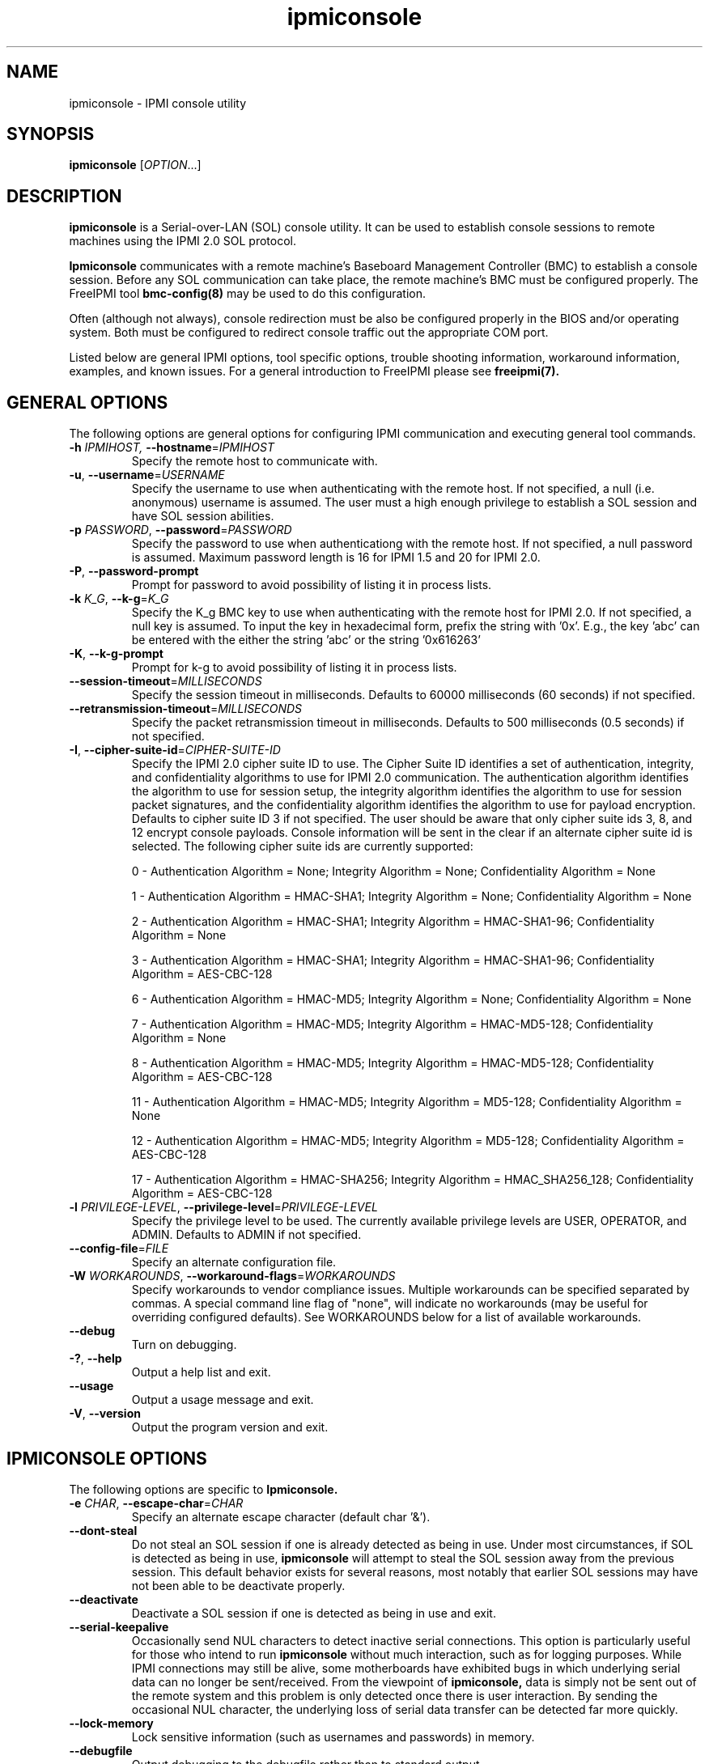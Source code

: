 .\"#############################################################################
.\"$Id: ipmiconsole.8.pre.in,v 1.52 2010-06-30 21:56:36 chu11 Exp $
.\"#############################################################################
.\"  Copyright (C) 2007-2010 Lawrence Livermore National Security, LLC.
.\"  Copyright (C) 2006-2007 The Regents of the University of California.
.\"  Produced at Lawrence Livermore National Laboratory (cf, DISCLAIMER).
.\"  Written by Albert Chu <chu11@llnl.gov>
.\"  UCRL-CODE-221226
.\"  
.\"  This file is part of Ipmiconsole, a set of IPMI 2.0 SOL librarie
.\"  and utilities.  For details, see http://www.llnl.gov/linux/.
.\"
.\"  Ipmiconsole is free software; you can redistribute it and/or modify it under
.\"  the terms of the GNU General Public License as published by the Free
.\"  Software Foundation; either version 3 of the License, or (at your option)
.\"  any later version.
.\"  
.\"  Ipmiconsole is distributed in the hope that it will be useful, but WITHOUT 
.\"  ANY WARRANTY; without even the implied warranty of MERCHANTABILITY or 
.\"  FITNESS FOR A PARTICULAR PURPOSE.  See the GNU General Public License 
.\"  for more details.
.\"  
.\"  You should have received a copy of the GNU General Public License along
.\"  with Ipmiconsole.  If not, see <http://www.gnu.org/licenses/>.
.\"############################################################################
.TH ipmiconsole 8 "2011-10-26" "ipmiconsole 1.0.8" "System Commands"
.SH "NAME"
ipmiconsole \- IPMI console utility
.SH "SYNOPSIS"
.B ipmiconsole
[\fIOPTION\fR...]
.SH "DESCRIPTION"
.B ipmiconsole
is a Serial-over-LAN (SOL) console utility. It can be used to establish
console sessions to remote machines using the IPMI 2.0 SOL protocol.

.B Ipmiconsole
communicates with a remote machine's Baseboard Management Controller
(BMC) to establish a console session. Before any SOL communication
can take place, the remote machine's BMC must be configured properly.
The FreeIPMI tool
.B bmc-config(8)
may be used to do this configuration.
.LP
Often (although not always), console redirection must be also
be configured properly in the BIOS and/or operating system. Both must
be configured to redirect console traffic out the appropriate COM port.
.LP
Listed below are general IPMI options, tool specific options, trouble
shooting information, workaround information, examples, and known
issues. For a general introduction to FreeIPMI please see
.B freeipmi(7).
.SH "GENERAL OPTIONS"
The following options are general options for configuring IPMI
communication and executing general tool commands.
.TP
\fB\-h\fR \fIIPMIHOST\FR, \fB\-\-hostname\fR=\fIIPMIHOST\fR
Specify the remote host to communicate with.
.TP
\fB\-u\fR, \fB\-\-username\fR=\fIUSERNAME\fR
Specify the username to use when authenticating with the remote host.
If not specified, a null (i.e. anonymous) username is assumed. The
user must a high enough privilege to establish a SOL session and have
SOL session abilities.
.TP
\fB\-p\fR \fIPASSWORD\fR, \fB\-\-password\fR=\fIPASSWORD\fR
Specify the password to use when authenticationg with the remote host.
If not specified, a null password is assumed. Maximum password length
is 16 for IPMI 1.5 and 20 for IPMI 2.0.
.TP
\fB\-P\fR, \fB\-\-password-prompt\fR
Prompt for password to avoid possibility of listing
it in process lists.
.TP
\fB\-k\fR \fIK_G\fR, \fB\-\-k-g\fR=\fIK_G\fR
Specify the K_g BMC key to use when authenticating with the remote
host for IPMI 2.0. If not specified, a null key is assumed. To input
the key in hexadecimal form, prefix the string with '0x'. E.g., the
key 'abc' can be entered with the either the string 'abc' or the
string '0x616263'
.TP
\fB\-K\fR, \fB\-\-k-g-prompt\fR
Prompt for k-g to avoid possibility of listing it in process lists.
.TP
\fB\-\-session-timeout\fR=\fIMILLISECONDS\fR
Specify the session timeout in milliseconds. Defaults to 60000
milliseconds (60 seconds) if not specified.
.TP
\fB\-\-retransmission-timeout\fR=\fIMILLISECONDS\fR
Specify the packet retransmission timeout in milliseconds. Defaults
to 500 milliseconds (0.5 seconds) if not specified.
.TP
\fB\-I\fR, \fB\-\-cipher\-suite-id\fR=\fICIPHER-SUITE-ID\fR
Specify the IPMI 2.0 cipher suite ID to use. The Cipher Suite ID
identifies a set of authentication, integrity, and confidentiality
algorithms to use for IPMI 2.0 communication. The authentication
algorithm identifies the algorithm to use for session setup, the
integrity algorithm identifies the algorithm to use for session packet
signatures, and the confidentiality algorithm identifies the algorithm
to use for payload encryption. Defaults to cipher suite ID 3 if not
specified. The user should be aware that only cipher suite ids 3, 8,
and 12 encrypt console payloads. Console information will be sent in
the clear if an alternate cipher suite id is selected. The following
cipher suite ids are currently supported:
.sp
0 - Authentication Algorithm = None; Integrity Algorithm = None; Confidentiality Algorithm = None
.sp
1 - Authentication Algorithm = HMAC-SHA1; Integrity Algorithm = None; Confidentiality Algorithm = None
.sp
2 - Authentication Algorithm = HMAC-SHA1; Integrity Algorithm = HMAC-SHA1-96; Confidentiality Algorithm = None
.sp
3 - Authentication Algorithm = HMAC-SHA1; Integrity Algorithm = HMAC-SHA1-96; Confidentiality Algorithm = AES-CBC-128
.\" .sp
.\" 4 - Authentication Algorithm = HMAC-SHA1; Integrity Algorithm = HMAC-SHA1-96; Confidentiality Algorithm = xRC4-128
.\" .sp
.\" 5 - Authentication Algorithm = HMAC-SHA1; Integrity Algorithm = HMAC-SHA1-96; Confidentiality Algorithm = xRC4-40
.sp
6 - Authentication Algorithm = HMAC-MD5; Integrity Algorithm = None; Confidentiality Algorithm = None
.sp
7 - Authentication Algorithm = HMAC-MD5; Integrity Algorithm = HMAC-MD5-128; Confidentiality Algorithm = None
.sp
8 - Authentication Algorithm = HMAC-MD5; Integrity Algorithm = HMAC-MD5-128; Confidentiality Algorithm = AES-CBC-128
.\" .sp
.\" 9 - Authentication Algorithm = HMAC-MD5; Integrity Algorithm = HMAC-MD5-128; Confidentiality Algorithm = xRC4-128
.\" .sp
.\" 10 - Authentication Algorithm = HMAC-MD5; Integrity Algorithm = HMAC-MD5-128; Confidentiality Algorithm = xRC4-40
.sp
11 - Authentication Algorithm = HMAC-MD5; Integrity Algorithm = MD5-128; Confidentiality Algorithm = None
.sp
12 - Authentication Algorithm = HMAC-MD5; Integrity Algorithm = MD5-128; Confidentiality Algorithm = AES-CBC-128
.\" .sp
.\" 13 - Authentication Algorithm = HMAC-MD5; Integrity Algorithm = MD5-128; Confidentiality Algorithm = xRC4-128
.\" .sp
.\" 14 - Authentication Algorithm = HMAC-MD5; Integrity Algorithm = MD5-128; Confidentiality Algorithm = xRC4-40
.\" XXX GUESS
.\" .sp
.\" 15 - Authentication Algorithm = HMAC-SHA256; Integrity Algorithm = None; Confidentiality Algorithm = None
.\" XXX GUESS
.\" .sp
.\" 16 - Authentication Algorithm = HMAC-SHA256; Integrity Algorithm = HMAC_SHA256_128; Confidentiality Algorithm = None
.sp
17 - Authentication Algorithm = HMAC-SHA256; Integrity Algorithm = HMAC_SHA256_128; Confidentiality Algorithm = AES-CBC-128
.\" XXX GUESS
.\" .sp
.\" 18 - Authentication Algorithm = HMAC-SHA256; Integrity Algorithm = HMAC_SHA256_128; Confidentiality Algorithm = xRC4-128
.\" XXX GUESS
.\" .sp
.\" 19 - Authentication Algorithm = HMAC-SHA256; Integrity Algorithm = HMAC_SHA256_128; Confidentiality Algorithm = xRC4-40
.TP
\fB\-l\fR \fIPRIVILEGE\-LEVEL\fR, \fB\-\-privilege-level\fR=\fIPRIVILEGE\-LEVEL\fR
Specify the privilege level to be used. The currently available
privilege levels are USER, OPERATOR, and ADMIN. Defaults to ADMIN if
not specified.
.TP
\fB\-\-config\-file\fR=\fIFILE\fR
Specify an alternate configuration file.
.TP
\fB\-W\fR \fIWORKAROUNDS\fR, \fB\-\-workaround\-flags\fR=\fIWORKAROUNDS\fR
Specify workarounds to vendor compliance issues. Multiple workarounds
can be specified separated by commas. A special command line flag of
"none", will indicate no workarounds (may be useful for overriding
configured defaults). See WORKAROUNDS below for a list of available
workarounds.
.TP
\fB\-\-debug\fR
Turn on debugging.
.TP
\fB\-?\fR, \fB\-\-help\fR
Output a help list and exit.
.TP
\fB\-\-usage\fR
Output a usage message and exit.
.TP
\fB\-V\fR, \fB\-\-version\fR
Output the program version and exit.
.SH "IPMICONSOLE OPTIONS"
The following options are specific to
.B Ipmiconsole.
.TP
\fB\-e\fR \fICHAR\fR, \fB\-\-escape-char\fR=\fICHAR\fR
Specify an alternate escape character (default char '&').
.TP
\fB\-\-dont-steal\fR
Do not steal an SOL session if one is already detected as being in
use. Under most circumstances, if SOL is detected as being in use,
.B ipmiconsole
will attempt to steal the SOL session away from the previous session.
This default behavior exists for several reasons, most notably that
earlier SOL sessions may have not been able to be deactivate properly.
.TP
\fB\-\-deactivate\fR
Deactivate a SOL session if one is detected as being in use and exit.
.TP
\fB\-\-serial\-keepalive\fR
Occasionally send NUL characters to detect inactive serial
connections. This option is particularly useful for those who intend
to run
.B ipmiconsole
without much interaction, such as for logging purposes. While IPMI
connections may still be alive, some motherboards have exhibited bugs
in which underlying serial data can no longer be sent/received. From
the viewpoint of
.B ipmiconsole,
data is simply not be sent out of the remote system and this problem
is only detected once there is user interaction. By sending the
occasional NUL character, the underlying loss of serial data transfer
can be detected far more quickly.
.TP
\fB\-\-lock-memory\fR
Lock sensitive information (such as usernames and passwords) in
memory.
.if 1 \{
.TP
\fB\-\-debugfile\fR
Output debugging to the debugfile rather than to standard output.
.TP
\fB\-\-noraw\fR
Don't enter terminal raw mode.
\}
.LP
.SH "ESCAPE CHARACTERS"
The following escape sequences are supported. The default supported
escape character is '&', but can be changed with the
\fB\-e\fR
option.
.TP
.I &?
Display a list of currently available escape sequences.
.TP
.I &.
Terminate the connection.
.TP
.I &B
Send a "serial-break" to the remote console.
.TP
.I &D
Send a DEL character.
.TP
.I &&
Send a single escape character.
.SH "GENERAL TROUBLESHOOTING"
Most often, IPMI over LAN problems involve a misconfiguration of the
remote machine's BMC.  Double check to make sure the following are
configured properly in the remote machine's BMC: IP address, MAC
address, subnet mask, username, user enablement, user privilege,
password, LAN privilege, LAN enablement, and allowed authentication
type(s). For IPMI 2.0 connections, double check to make sure the
cipher suite privilege(s) and K_g key are configured properly. The
.B bmc-config(8)
tool can be used to check and/or change these configuration
settings.
.LP
The following are common issues for given error messages:
.LP
"username invalid" - The username entered (or a NULL username if none
was entered) is not available on the remote machine. It may also be
possible the remote BMC's username configuration is incorrect.
.LP
"password invalid" - The password entered (or a NULL password if none
was entered) is not correct. It may also be possible the password for
the user is not correctly configured on the remote BMC.
.LP
"password verification timeout" - Password verification has timed out.
A "password invalid" error (described above) or a generic "session
timeout" (described below) occurred.  During this point in the
protocol it cannot be differentiated which occurred.
.LP
"k_g invalid" - The K_g key entered (or a NULL K_g key if none was
entered) is not correct. It may also be possible the K_g key is not
correctly configured on the remote BMC.
.LP
"privilege level insufficient" - An IPMI command requires a higher
user privilege than the one authenticated with. Please try to
authenticate with a higher privilege. This may require authenticating
to a different user which has a higher maximum privilege.
.LP
"privilege level cannot be obtained for this user" - The privilege
level you are attempting to authenticate with is higher than the
maximum allowed for this user. Please try again with a lower
privilege. It may also be possible the maximum privilege level
allowed for a user is not configured properly on the remote BMC.
.LP
"authentication type unavailable for attempted privilege level" - The
authentication type you wish to authenticate with is not available for
this privilege level. Please try again with an alternate
authentication type or alternate privilege level. It may also be
possible the available authentication types you can authenticate with
are not correctly configured on the remote BMC.
.LP
"cipher suite id unavailable" - The cipher suite id you wish to
authenticate with is not available on the remote BMC. Please try
again with an alternate cipher suite id. It may also be possible the
available cipher suite ids are not correctly configured on the remote
BMC.
.LP
"ipmi 2.0 unavailable" - IPMI 2.0 was not discovered on the remote
machine. Please try to use IPMI 1.5 instead.
.LP
"connection timeout" - Initial IPMI communication failed. A number of
potential errors are possible, including an invalid hostname
specified, an IPMI IP address cannot be resolved, IPMI is not enabled
on the remote server, the network connection is bad, etc. Please
verify configuration and connectivity.
.LP
"session timeout" - The IPMI session has timed out. Please reconnect.
If IPMI over LAN continually times out, you may wish to increase the
retransmission timeout. Some remote BMCs are considerably slower than
others.
.LP
Please see WORKAROUNDS below to also if there are any vendor specific
bugs that have been discovered and worked around.
.SH "IPMICONSOLE TROUBLESHOOTING"
The following are common issues for given error messages specifically
for
.B ipmiconsole.
.LP
"SOL unavailable" - SOL is not configured for use on the remote BMC.
It may be not configured in general or for the specific user
specified. Authenticating with a different user may be sufficient,
however the IPMI protocol does not reveal detail on what is not
configured on the remote BMC.
.LP
"SOL in use" - SOL is already in use on the remote BMC. If you do not
specify the
.I --dont-steal
option,
.B ipmiconsole
will attempt to steal the SOL session away from the other session.
.LP
"SOL session stolen" - Your SOL session has been stolen by another
session. You may wish to try and steal the session back by reconnecting.
.LP
"SOL requires encryption" - SOL requires a cipher suite id that
includes encryption. Please try to use cipher suite id 3, 8, or 12.
It may also be possible the encryption requirements are not configured
correctly on the remote BMC.
.LP
"SOL requires no encryption" - SOL requires a cipher suite id that
does not use encryption. Please try to use cipher suite id 0, 1, 2,
6, 7, or 11. It may also be possible the encryption requirements are
not configured correctly on the remote BMC.
.LP
"BMC Implementation" - The BMC on the remote machine has a severe
problem in its implementation. Please see the WORKAROUNDS section
below for possible workarounds. If additional vendor workarounds are
required, please contact the authors.
.LP
"excess retransmissions sent" - An excessive number of retransmissions
of SOL packets has occurred and
.B ipmiconsole
has given up. This may be due to network issues or SOL issues. Some
of the same issues involved with "connection timeout" or "session
timeout" errors may be involved.  Please try to reconnect.
.LP
"excess errors received" - An excessive number of SOL packet errors
has occurred and
.B ipmiconsole
has given up. This may be due to network issues or SOL issues.
Please try to reconnect.
.LP
"BMC Error" - This error usually means a vendor SOL implementation
requires a combination of authentication, encryption, privilege,
etc. that have not been met by the user's choices.  Please try a
combination of different cipher suites, privileges, etc. to resolve
the problem. Please see the WORKAROUNDS section below for possible
workarounds too.
.SH "WORKAROUNDS"
With so many different vendors implementing their own IPMI solutions,
different vendors may implement their IPMI protocols incorrectly. The
following lists the workarounds currently available to handle
discovered compliance issues.
.LP
When possible, workarounds have been implemented so they will be
transparent to the user. However, some will require the user to
specify a workaround be used via the -W option.
.LP
The hardware listed below may only indicate the hardware that a
problem was discovered on. Newer versions of hardware may fix the
problems indicated below. Similar machines from vendors may or may
not exhibit the same problems. Different vendors may license their
firmware from the same IPMI firmware developer, so it may be
worthwhile to try workarounds listed below even if your motherboard is
not listed.
.LP
"authcap" - This workaround option will skip early checks for username
capabilities, authentication capabilities, and K_g support and allow
IPMI authentication to succeed. It works around multiple issues in
which the remote system does not properly report username
capabilities, authentication capabilities, or K_g status. Those
hitting this issue may see "username invalid", "authentication type
unavailable for attempted privilege level", or "k_g invalid" errors.
Issue observed on Asus P5M2/P5MT-R/RS162-E4/RX4, Intel SR1520ML/X38ML,
and Sun Fire 2200/4150/4450 with ELOM.
.LP
"intel20" - This workaround option will work around several Intel IPMI
2.0 authentication issues. The issues covered include padding of
usernames and password truncation if the authentication algorithm is
HMAC-MD5-128. Those hitting this issue may see "username invalid",
"password invalid", or "k_g invalid" errors. Issue observed on Intel
SE7520AF2 with Intel Server Management Module (Professional Edition).
.LP
"supermicro20" - This workaround option will work around several
Supermicro IPMI 2.0 authentication issues on motherboards w/ Peppercon
IPMI firmware. The issues covered include handling invalid length
authentication codes. Those hitting this issue may see "password
invalid" errors.  Issue observed on Supermicro H8QME with SIMSO
daughter card. Confirmed fixed on newerver firmware.
.LP
"sun20" - This workaround option will work work around several Sun
IPMI 2.0 authentication issues. The issues covered include invalid
lengthed hash keys, improperly hashed keys, and invalid cipher suite
records. Those hitting this issue may see "password invalid" or "bmc
error" errors.  Issue observed on Sun Fire 4100/4200/4500 with ILOM.
This workaround automatically includes the "opensesspriv" workaround.
.LP
"opensesspriv" - This workaround option will slightly alter FreeIPMI's
IPMI 2.0 connection protocol to workaround an invalid hashing
algorithm used by the remote system. The privilege level sent during
the Open Session stage of an IPMI 2.0 connection is used for hashing
keys instead of the privilege level sent during the RAKP1 connection
stage. Those hitting this issue may see "password invalid", "k_g
invalid", or "bad rmcpplus status code" errors.  Issue observed on Sun
Fire 4100/4200/4500 with ILOM, Inventec 5441/Dell Xanadu II,
Supermicro X8DTH, Supermicro X8DTG, and Intel S5500WBV/Penguin Relion
700. This workaround is automatically triggered with the "sun20"
workaround.
.LP
"integritycheckvalue" - This workaround option will work around an
invalid integrity check value during an IPMI 2.0 session establishment
when using Cipher Suite ID 0. The integrity check value should be 0
length, however the remote motherboard responds with a non-empty
field. Those hitting this issue may see "k_g invalid" errors. Issue
observed on Supermicro X8DTG, Supermicro X8DTU, and Intel
S5500WBV/Penguin Relion 700.
.LP
"solpayloadsize" - This workaround option will not check for valid SOL
payload sizes and assume a proper set. It works around remote systems
that report invalid IPMI 2.0 SOL payload sizes. Those hitting this
issue may see "BMC Implementation" errors. Issue observed on Asus
P5M2/RS162-E4/RX4, Intel SR1520ML/X38ML, Inventec 5441/Dell Xanadu II,
Sun x4100, Supermicro X8DTH, Supermicro X8DTG, and Supermicro X8DTU.
.LP
"solport" - This workaround option will ignore alternate SOL ports
specified during the protocol. It works around remote systems that
report invalid alternate SOL ports. Those hitting this issue may see
"connection timeout" errors. Issue observed on Asus P5MT-R and
Supermicro X8DTH-iF.
.LP
"solstatus" - This workaround option will not check the current
activation status of SOL during the protocol setup. It works around
remote systems that do not properly support this command. Those
hitting this issue may see "BMC Error" errors. Issue observed on
Supermicro X8SIL-F.
.SH "KNOWN ISSUES"
On older operating systems, if you input your username, password,
and other potentially security relevant information on the command
line, this information may be discovered by other users when using
tools like the
.B ps(1)
command or looking in the /proc file system. It is generally more
secure to input password information with options like the -P or -K
options. Configuring security relevant information in the FreeIPMI
configuration file would also be an appropriate way to hide this information.
.LP
In order to prevent brute force attacks, some BMCs will temporarily
"lock up" after a number of remote authentication errors. You may
need to wait awhile in order to this temporary "lock up" to pass
before you may authenticate again.
.LP
Some motherboards define an OEM SOL inactivity timeout for SOL
sessions. If SOL sessions stay inactive for long periods of time,
.B ipmiconsole
sessions may be abruptly closed, most likely resulting in session
timeout errors. Please see OEM notes for information on modifying
this parameter if you wish for sessions to stay active longer.
.SH "SPECIFIC HARDWARE NOTES"
Intel SR1520ML/X38ML: After a reboot, the SOL session appears to
"disconnect" from the motherboard but stay alive.
Character data input from the
.B ipmiconsole
client is accepted by the remote machine, but no character data or
console data is ever sent back from the remote machine. The SOL
session is subsequently useless. There is currently no workaround in
place to handle this. The session must be closed and restarted.
.SH "EXAMPLES"
.B # ipmiconsole -h ahost -u myusername -p mypassword
.PP
Establish a console sesssion with a remote host.
.PP
.SH "KNOWN ISSUES"
On older operating systems, if you input your username, password,
and other potentially security relevant information on the command
line, this information may be discovered by other users when using
tools like the
.B ps(1)
command or looking in the /proc file system. It is generally more
secure to input password information with options like the -P or -K
options. Configuring security relevant information in the FreeIPMI
configuration file would also be an appropriate way to hide this information.
.LP
In order to prevent brute force attacks, some BMCs will temporarily
"lock up" after a number of remote authentication errors. You may
need to wait awhile in order to this temporary "lock up" to pass
before you may authenticate again.
.if 1 \{
This version of ipmiconsole was compiled with debugging. When compiled
with debugging,
.B ipmiconsole
is insecure. The following were intentionally
left in
.B ipmiconsole
for debugging purposes:
.IP o 2
Core dumps are enabled.
Before placing ipmiconsole in a production system, it is recommended
that the program be compiled with debugging turned off.
\}
.SH "REPORTING BUGS"
Report bugs to <freeipmi\-users@gnu.org> or <freeipmi\-devel@gnu.org>.
.SH COPYRIGHT
Copyright (C) 2007-2010 Lawrence Livermore National Security, LLC.
.br
Copyright (C) 2006-2007 The Regents of the University of California.
.PP
This program is free software; you can redistribute it and/or modify
it under the terms of the GNU General Public License as published by
the Free Software Foundation; either version 3 of the License, or (at
your option) any later version.
.SH "SEE ALSO"
freeipmi.conf(5), freeipmi(7), bmc-config(8)
.PP
http://www.gnu.org/software/freeipmi/
